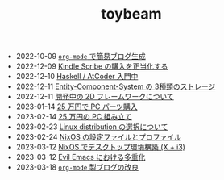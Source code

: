#+TITLE: toybeam

#+ATTR_HTML: :class sitemap
- @@html:<date>2022-10-09</date>@@ [[file:2022-10-09-org-mode-blog.org][=org-mode= で簡易ブログ生成]]
- @@html:<date>2022-12-09</date>@@ [[file:2022-12-09-kindle-scribe.org][Kindle Scribe の購入を正当化する]]
- @@html:<date>2022-12-10</date>@@ [[file:2022-12-10-haskell-atcoder.org][Haskell / AtCoder 入門中]]
- @@html:<date>2022-12-11</date>@@ [[file:2022-12-11-ecs-storages.org][Entity-Component-System の 3種類のストレージ]]
- @@html:<date>2022-12-11</date>@@ [[file:2022-12-11-inkfs.org][開発中の 2D フレームワークについて]]
- @@html:<date>2023-01-14</date>@@ [[file:2023-01-14-buy-new-machine.org][25 万円で PC パーツ購入]]
- @@html:<date>2023-02-14</date>@@ [[file:2023-02-14-setup-new-machine.org][25 万円の PC 組み立て]]
- @@html:<date>2023-02-23</date>@@ [[file:2023-02-23-nixos-and-other-distros.org][Linux distribution の選択について]]
- @@html:<date>2023-02-24</date>@@ [[file:2023-02-24-nixos-configuration-files.org][NixOS の設定ファイルとプロファイル]]
- @@html:<date>2023-03-12</date>@@ [[file:2023-03-12-nixos-desktop.org][NixOS でデスクトップ環境構築 (X + i3)]]
- @@html:<date>2023-03-12</date>@@ [[file:2023-03-12-why-evil-emacs.org][Evil Emacs における多重化]]
- @@html:<date>2023-03-18</date>@@ [[file:2023-03-18-blog-improvements.org][=org-mode= 製ブログの改良]]
